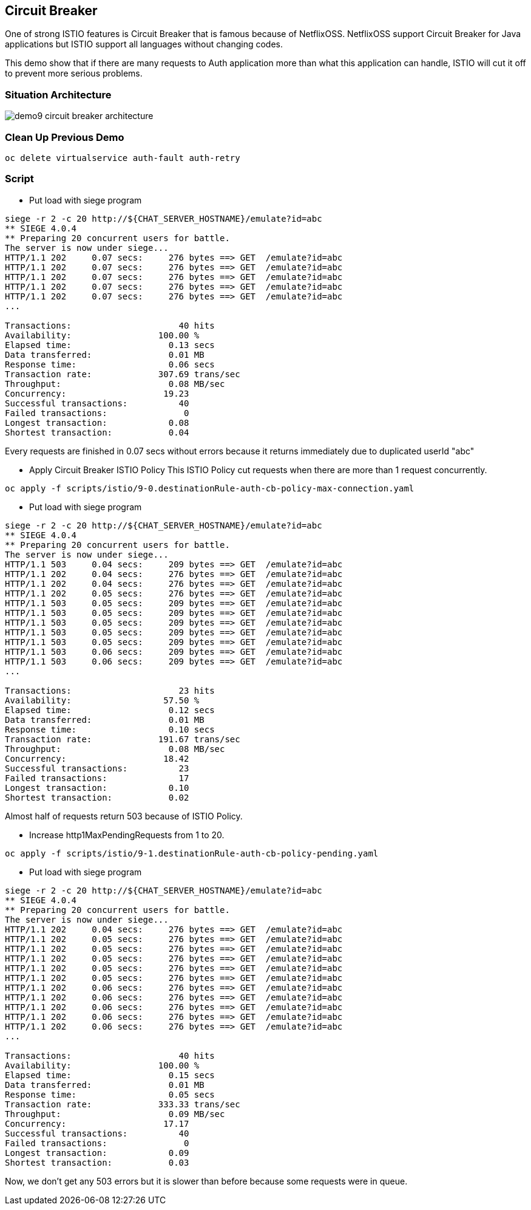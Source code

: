 Circuit Breaker
--------------

One of strong ISTIO features is Circuit Breaker that is famous because of NetflixOSS. NetflixOSS support Circuit Breaker for Java applications but ISTIO support all languages without changing codes.

This demo show that if there are many requests to Auth application more than what this application can handle, ISTIO will cut it off to prevent more serious problems.


### Situation Architecture ###
image::./images/demo9_circuit_breaker_architecture.png[]


### Clean Up Previous Demo ###
```
oc delete virtualservice auth-fault auth-retry
```

### Script ###
- Put load with siege program
```
siege -r 2 -c 20 http://${CHAT_SERVER_HOSTNAME}/emulate?id=abc
** SIEGE 4.0.4
** Preparing 20 concurrent users for battle.
The server is now under siege...
HTTP/1.1 202     0.07 secs:     276 bytes ==> GET  /emulate?id=abc
HTTP/1.1 202     0.07 secs:     276 bytes ==> GET  /emulate?id=abc
HTTP/1.1 202     0.07 secs:     276 bytes ==> GET  /emulate?id=abc
HTTP/1.1 202     0.07 secs:     276 bytes ==> GET  /emulate?id=abc
HTTP/1.1 202     0.07 secs:     276 bytes ==> GET  /emulate?id=abc
...

Transactions:		          40 hits
Availability:		      100.00 %
Elapsed time:		        0.13 secs
Data transferred:	        0.01 MB
Response time:		        0.06 secs
Transaction rate:	      307.69 trans/sec
Throughput:		        0.08 MB/sec
Concurrency:		       19.23
Successful transactions:          40
Failed transactions:	           0
Longest transaction:	        0.08
Shortest transaction:	        0.04

```
Every requests are finished in 0.07 secs without errors because it returns immediately due to duplicated userId "abc"


- Apply Circuit Breaker ISTIO Policy
This ISTIO Policy cut requests when there are more than 1 request concurrently.

```
oc apply -f scripts/istio/9-0.destinationRule-auth-cb-policy-max-connection.yaml
```


- Put load with siege program
```
siege -r 2 -c 20 http://${CHAT_SERVER_HOSTNAME}/emulate?id=abc
** SIEGE 4.0.4
** Preparing 20 concurrent users for battle.
The server is now under siege...
HTTP/1.1 503     0.04 secs:     209 bytes ==> GET  /emulate?id=abc
HTTP/1.1 202     0.04 secs:     276 bytes ==> GET  /emulate?id=abc
HTTP/1.1 202     0.04 secs:     276 bytes ==> GET  /emulate?id=abc
HTTP/1.1 202     0.05 secs:     276 bytes ==> GET  /emulate?id=abc
HTTP/1.1 503     0.05 secs:     209 bytes ==> GET  /emulate?id=abc
HTTP/1.1 503     0.05 secs:     209 bytes ==> GET  /emulate?id=abc
HTTP/1.1 503     0.05 secs:     209 bytes ==> GET  /emulate?id=abc
HTTP/1.1 503     0.05 secs:     209 bytes ==> GET  /emulate?id=abc
HTTP/1.1 503     0.05 secs:     209 bytes ==> GET  /emulate?id=abc
HTTP/1.1 503     0.06 secs:     209 bytes ==> GET  /emulate?id=abc
HTTP/1.1 503     0.06 secs:     209 bytes ==> GET  /emulate?id=abc
...

Transactions:		          23 hits
Availability:		       57.50 %
Elapsed time:		        0.12 secs
Data transferred:	        0.01 MB
Response time:		        0.10 secs
Transaction rate:	      191.67 trans/sec
Throughput:		        0.08 MB/sec
Concurrency:		       18.42
Successful transactions:          23
Failed transactions:	          17
Longest transaction:	        0.10
Shortest transaction:	        0.02
```
Almost half of requests return 503 because of ISTIO Policy.


- Increase http1MaxPendingRequests from 1 to 20.
```
oc apply -f scripts/istio/9-1.destinationRule-auth-cb-policy-pending.yaml
```

- Put load with siege program
```
siege -r 2 -c 20 http://${CHAT_SERVER_HOSTNAME}/emulate?id=abc
** SIEGE 4.0.4
** Preparing 20 concurrent users for battle.
The server is now under siege...
HTTP/1.1 202     0.04 secs:     276 bytes ==> GET  /emulate?id=abc
HTTP/1.1 202     0.05 secs:     276 bytes ==> GET  /emulate?id=abc
HTTP/1.1 202     0.05 secs:     276 bytes ==> GET  /emulate?id=abc
HTTP/1.1 202     0.05 secs:     276 bytes ==> GET  /emulate?id=abc
HTTP/1.1 202     0.05 secs:     276 bytes ==> GET  /emulate?id=abc
HTTP/1.1 202     0.05 secs:     276 bytes ==> GET  /emulate?id=abc
HTTP/1.1 202     0.06 secs:     276 bytes ==> GET  /emulate?id=abc
HTTP/1.1 202     0.06 secs:     276 bytes ==> GET  /emulate?id=abc
HTTP/1.1 202     0.06 secs:     276 bytes ==> GET  /emulate?id=abc
HTTP/1.1 202     0.06 secs:     276 bytes ==> GET  /emulate?id=abc
HTTP/1.1 202     0.06 secs:     276 bytes ==> GET  /emulate?id=abc
...

Transactions:		          40 hits
Availability:		      100.00 %
Elapsed time:		        0.15 secs
Data transferred:	        0.01 MB
Response time:		        0.05 secs
Transaction rate:	      333.33 trans/sec
Throughput:		        0.09 MB/sec
Concurrency:		       17.17
Successful transactions:          40
Failed transactions:	           0
Longest transaction:	        0.09
Shortest transaction:	        0.03
```
Now, we don't get any 503 errors but it is slower than before because some requests were in queue.
